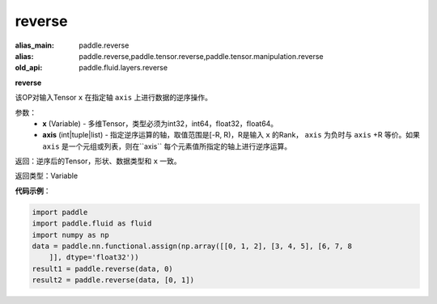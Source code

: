 .. _cn_api_fluid_layers_reverse:

reverse
-------------------------------

.. py:function:: paddle.fluid.layers.reverse(x,axis)

:alias_main: paddle.reverse
:alias: paddle.reverse,paddle.tensor.reverse,paddle.tensor.manipulation.reverse
:old_api: paddle.fluid.layers.reverse



**reverse**

该OP对输入Tensor ``x`` 在指定轴 ``axis`` 上进行数据的逆序操作。

参数：
  - **x** (Variable) - 多维Tensor，类型必须为int32，int64，float32，float64。
  - **axis** (int|tuple|list) - 指定逆序运算的轴，取值范围是[-R, R)，R是输入 ``x`` 的Rank， ``axis`` 为负时与 ``axis`` +R 等价。如果 ``axis`` 是一个元组或列表，则在``axis`` 每个元素值所指定的轴上进行逆序运算。

返回：逆序后的Tensor，形状、数据类型和 ``x`` 一致。

返回类型：Variable

**代码示例**：

.. code-block:: python

    import paddle
    import paddle.fluid as fluid
    import numpy as np
    data = paddle.nn.functional.assign(np.array([[0, 1, 2], [3, 4, 5], [6, 7, 8
        ]], dtype='float32'))
    result1 = paddle.reverse(data, 0)
    result2 = paddle.reverse(data, [0, 1])

